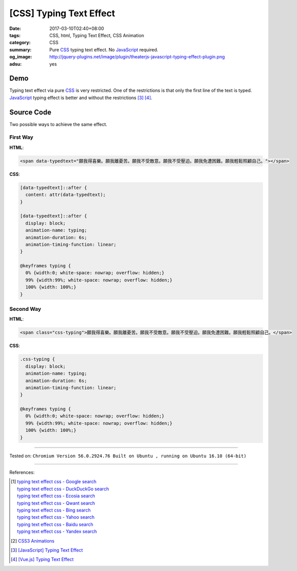[CSS] Typing Text Effect
########################

:date: 2017-03-10T02:40+08:00
:tags: CSS, html, Typing Text Effect, CSS Animation
:category: CSS
:summary: Pure CSS_ typing text effect. No JavaScript_ required.
:og_image: http://jquery-plugins.net/image/plugin/theaterjs-javascript-typing-effect-plugin.png
:adsu: yes


Demo
++++

.. raw:: html

  <style>
  .css-typing {
    display: block;
    animation-name: typing;
    animation-duration: 6s;
    animation-timing-function: linear;
  }
  </style>
  <style>
  [data-typedtext]::after {
    content: attr(data-typedtext);
  }

  [data-typedtext]::after {
    display: block;
    animation-name: typing;
    animation-duration: 6s;
    animation-timing-function: linear;
  }

  @keyframes typing {
    0% {width:0; white-space: nowrap; overflow: hidden;}
    99% {width:99%; white-space: nowrap; overflow: hidden;}
    100% {width: 100%;}
  }
  </style>

  <span data-typedtext="願我得喜樂。願我離憂苦。願我不受敵意。願我不受壓迫。願我免遭困難。願我輕鬆照顧自己。"></span>
  <!--
  <span class="css-typing">願我得喜樂。願我離憂苦。願我不受敵意。願我不受壓迫。願我免遭困難。願我輕鬆照顧自己。</span>
  -->

Typing text effect via pure CSS_ is very restricted. One of the restrictions is
that only the first line of the text is typed. JavaScript_ typing effect is
better and without the restrictions [3]_ [4]_.


Source Code
+++++++++++

Two possible ways to achieve the same effect.

First Way
=========

**HTML**:

.. code-block:: html

  <span data-typedtext="願我得喜樂。願我離憂苦。願我不受敵意。願我不受壓迫。願我免遭困難。願我輕鬆照顧自己。"></span>

**CSS**:

.. code-block:: css

  [data-typedtext]::after {
    content: attr(data-typedtext);
  }

  [data-typedtext]::after {
    display: block;
    animation-name: typing;
    animation-duration: 6s;
    animation-timing-function: linear;
  }

  @keyframes typing {
    0% {width:0; white-space: nowrap; overflow: hidden;}
    99% {width:99%; white-space: nowrap; overflow: hidden;}
    100% {width: 100%;}
  }

Second Way
==========

**HTML**:

.. code-block:: html

  <span class="css-typing">願我得喜樂。願我離憂苦。願我不受敵意。願我不受壓迫。願我免遭困難。願我輕鬆照顧自己。</span>

**CSS**:

.. code-block:: css

  .css-typing {
    display: block;
    animation-name: typing;
    animation-duration: 6s;
    animation-timing-function: linear;
  }

  @keyframes typing {
    0% {width:0; white-space: nowrap; overflow: hidden;}
    99% {width:99%; white-space: nowrap; overflow: hidden;}
    100% {width: 100%;}
  }

----

Tested on:
``Chromium Version 56.0.2924.76 Built on Ubuntu , running on Ubuntu 16.10 (64-bit)``

----

References:

.. [1] | `typing text effect css - Google search <https://www.google.com/search?q=typing+text+effect+css>`_
       | `typing text effect css - DuckDuckGo search <https://duckduckgo.com/?q=typing+text+effect+css>`_
       | `typing text effect css - Ecosia search <https://www.ecosia.org/search?q=typing+text+effect+css>`_
       | `typing text effect css - Qwant search <https://www.qwant.com/?q=typing+text+effect+css>`_
       | `typing text effect css - Bing search <https://www.bing.com/search?q=typing+text+effect+css>`_
       | `typing text effect css - Yahoo search <https://search.yahoo.com/search?p=typing+text+effect+css>`_
       | `typing text effect css - Baidu search <https://www.baidu.com/s?wd=typing+text+effect+css>`_
       | `typing text effect css - Yandex search <https://www.yandex.com/search/?text=typing+text+effect+css>`_
.. [2] `CSS3 Animations <https://www.w3schools.com/css/css3_animations.asp>`_
.. [3] `[JavaScript] Typing Text Effect <{filename}../08/javascript-typing-text-effect%en.rst>`_
.. [4] `[Vue.js] Typing Text Effect <{filename}../09/vuejs-typing-text-effect%en.rst>`_

.. _JavaScript: https://www.google.com/search?q=JavaScript
.. _CSS: https://www.google.com/search?q=CSS
